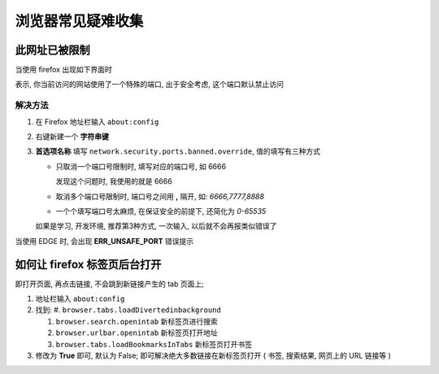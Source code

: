 ====================
 浏览器常见疑难收集
====================


此网址已被限制
==============

当使用 firefox 出现如下界面时

.. image:: pics_general/firefox_port_limit.png
   :alt: 图: 此网址已被限制

表示, 你当前访问的网站使用了一个特殊的端口, 出于安全考虑,
这个端口默认禁止访问

解决方法
--------

#. 在 Firefox 地址栏输入 ``about:config``

#. 右键新建一个 **字符串键**

#. **首选项名称** 填写 ``network.security.ports.banned.override``,
   值的填写有三种方式

   * 只取消一个端口号限制时, 填写对应的端口号, 如 6666

     发现这个问题时, 我使用的就是 6666

   * 取消多个端口号限制时, 端口号之间用 **,** 隔开, 如: `6666,7777,8888`

   * 一个个填写端口号太麻烦, 在保证安全的前提下, 还简化为 `0-65535`

   如果是学习, 开发环境, 推荐第3种方式, 一次输入, 以后就不会再报类似错误了

当使用 EDGE 时, 会出现 **ERR_UNSAFE_PORT** 错误提示

如何让 firefox 标签页后台打开
=============================

即打开页面, 再点击链接, 不会跳到新链接产生的 tab 页面上;

#. 地址栏输入 ``about:config``
#. 找到:
   #. ``browser.tabs.loadDivertedinbackground``
   
   #. ``browser.search.openintab`` 新标签页进行搜索

   #. ``browser.urlbar.openintab`` 新标签页打开地址

   #. ``browser.tabs.loadBookmarksInTabs`` 新标签页打开书签
      
#. 修改为 **True** 即可, 默认为 False;
   即可解决绝大多数链接在新标签页打开 ( 书签, 搜索结果, 网页上的 URL 链接等 )
